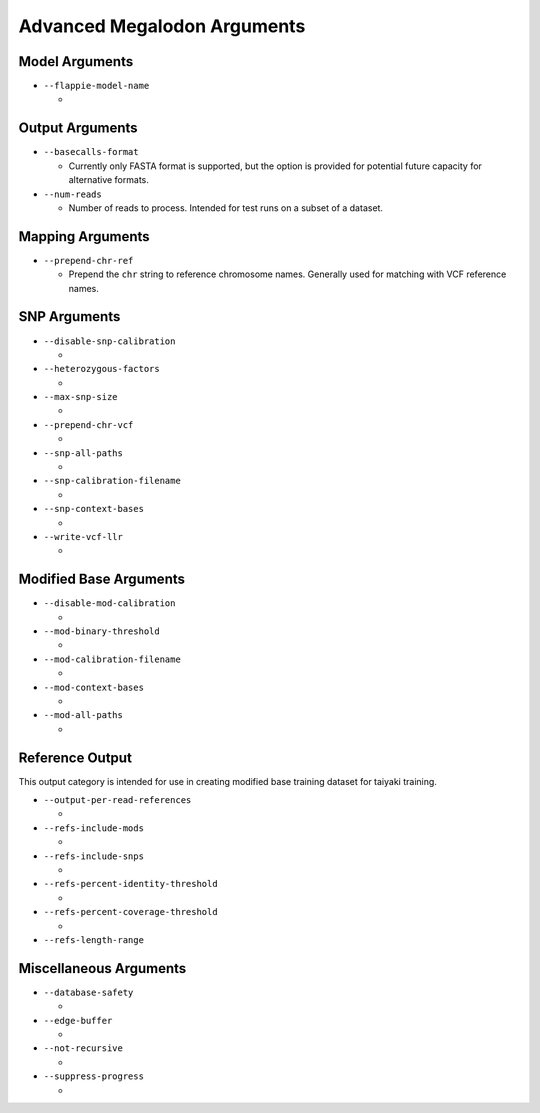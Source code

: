 ****************************
Advanced Megalodon Arguments
****************************

---------------
Model Arguments
---------------

- ``--flappie-model-name``

  -

----------------
Output Arguments
----------------

- ``--basecalls-format``

  - Currently only FASTA format is supported, but the option is provided for potential future capacity for alternative formats.

- ``--num-reads``

  - Number of reads to process. Intended for test runs on a subset of a dataset.

-----------------
Mapping Arguments
-----------------

- ``--prepend-chr-ref``

  - Prepend the ``chr`` string to reference chromosome names. Generally used for matching with VCF reference names.

-------------
SNP Arguments
-------------

- ``--disable-snp-calibration``

  -
- ``--heterozygous-factors``

  -
- ``--max-snp-size``

  -
- ``--prepend-chr-vcf``

  -
- ``--snp-all-paths``

  -
- ``--snp-calibration-filename``

  -
- ``--snp-context-bases``

  -
- ``--write-vcf-llr``

  -

-----------------------
Modified Base Arguments
-----------------------

- ``--disable-mod-calibration``

  -
- ``--mod-binary-threshold``

  -
- ``--mod-calibration-filename``

  -
- ``--mod-context-bases``

  -
- ``--mod-all-paths``

  -

----------------
Reference Output
----------------

This output category is intended for use in creating modified base training dataset for taiyaki training.

- ``--output-per-read-references``

  -
- ``--refs-include-mods``

  -
- ``--refs-include-snps``

  -
- ``--refs-percent-identity-threshold``

  -
- ``--refs-percent-coverage-threshold``

  -
- ``--refs-length-range``

-----------------------
Miscellaneous Arguments
-----------------------

- ``--database-safety``

  -
- ``--edge-buffer``

  -
- ``--not-recursive``

  -
- ``--suppress-progress``

  -
